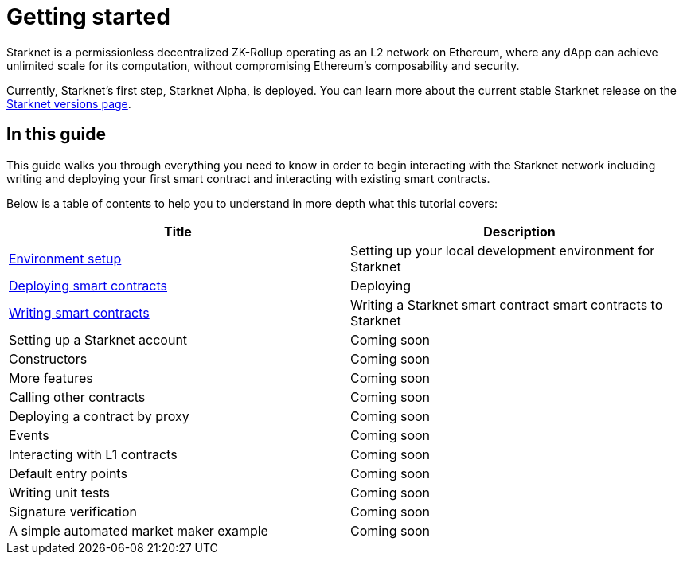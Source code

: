 [id="getting_started"]
= Getting started

Starknet is a permissionless decentralized ZK-Rollup operating as an L2 network on Ethereum,
where any dApp can achieve unlimited scale for its computation, without compromising Ethereum’s
composability and security.

Currently, Starknet’s first step, Starknet Alpha, is deployed. You can learn more about the
current stable Starknet release on the xref:starknet_versions:version_notes.adoc[Starknet
versions page].

== In this guide

This guide walks you through everything you need to know in order to begin interacting with the Starknet network including
writing and deploying your first smart contract and interacting with existing smart contracts.

Below is a table of contents to help you to understand in more depth what this tutorial covers:

|===
|Title |Description

|xref:getting_started:cairo_1/environment_setup.adoc[Environment setup]|Setting up your local
development environment for Starknet
|xref:cairo_1/deploying_contracts.adoc[Deploying smart contracts]|Deploying
|xref:cairo_1/writing_a_starknet_contract.adoc[Writing smart contracts]|Writing a Starknet smart contract
smart contracts to Starknet
|Setting up a Starknet account|Coming soon
|Constructors |Coming soon
|More features|Coming soon
|Calling other contracts|Coming soon
|Deploying a contract by proxy|Coming soon
|Events|Coming soon
|Interacting with L1 contracts|Coming soon
|Default entry points|Coming soon
|Writing unit tests|Coming soon
|Signature verification|Coming soon
|A simple automated market maker example|Coming soon

|===
